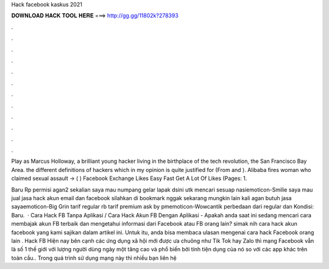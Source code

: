 Hack facebook kaskus 2021



𝐃𝐎𝐖𝐍𝐋𝐎𝐀𝐃 𝐇𝐀𝐂𝐊 𝐓𝐎𝐎𝐋 𝐇𝐄𝐑𝐄 ===> http://gg.gg/11802k?278393



.



.



.



.



.



.



.



.



.



.



.



.

Play as Marcus Holloway, a brilliant young hacker living in the birthplace of the tech revolution, the San Francisco Bay Area. the different definitions of hackers which in my opinion is quite justified for (From  and ). Alibaba fires woman who claimed sexual assault -> ( ) Facebook Exchange Likes Easy Fast Get A Lot Of Likes (Pages: 1.

Baru Rp permisi agan2 sekalian saya mau numpang gelar lapak dsini utk mencari sesuap nasiemoticon-Smilie saya mau jual jasa hack akun email dan facebook silahkan di bookmark  nggak sekarang mungkin lain kali agan butuh jasa sayaemoticon-Big Grin tarif regular rb tarif premium ask by pmemoticon-Wowcantik perbedaan dari regular dan Kondisi: Baru.  · Cara Hack FB Tanpa Aplikasi / Cara Hack Akun FB Dengan Aplikasi - Apakah anda saat ini sedang mencari cara membajak akun FB terbaik dan mengetahui informasi dari Facebook atau FB orang lain? simak nih cara hack akun facebook yang kami sajikan dalam artikel ini. Untuk itu, anda bisa membaca ulasan mengenai cara hack Facebook orang lain . Hack FB Hiện nay bên cạnh các ứng dụng xã hội mới được ưa chuông như Tik Tok hay Zalo thì mạng Facebook vẫn là số 1 thế giới với lượng người dùng ngày một tăng cao và phổ biến bởi tính tiện dụng của nó so với các app khác trên toàn cầu.. Trong quá trình sử dụng mạng này thì nhiều bạn liên hệ 

